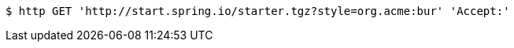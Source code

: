 [source,bash]
----
$ http GET 'http://start.spring.io/starter.tgz?style=org.acme:bur' 'Accept:'
----